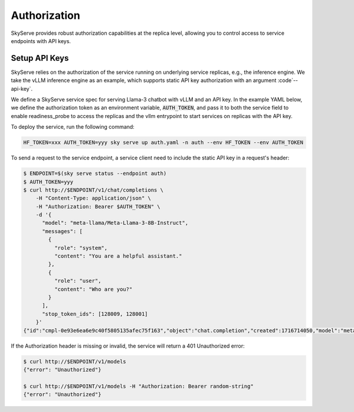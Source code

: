 .. _serve-auth:

Authorization
=============

SkyServe provides robust authorization capabilities at the replica level, allowing you to control access to service endpoints with API keys.

Setup API Keys
--------------

SkyServe relies on the authorization of the service running on underlying service replicas, e.g., the inference engine. We take the vLLM inference engine as an example, which supports static API key authorization with an argument :code`--api-key`.

We define a SkyServe service spec for serving Llama-3 chatbot with vLLM and an API key. In the example YAML below, we define the authorization token as an environment variable, :code:`AUTH_TOKEN`, and pass it to both the service field to enable readiness_probe to access the replicas and the vllm entrypoint to start services on replicas with the API key.

.. code-block:: yaml
  :emphasize-lines: 5-6,12,28

  # auth.yaml
  service:
    readiness_probe:
      path: /v1/models
      headers:
        Authorization: Bearer $AUTH_TOKEN
    replicas: 2

  envs:
    MODEL_NAME: meta-llama/Meta-Llama-3-8B-Instruct
    HF_TOKEN: # TODO: Fill with your own huggingface token, or use --env to pass.
    AUTH_TOKEN: # TODO: Fill with your own auth token (a random string), or use --env to pass.

  resources:
    accelerators: {L4, A10g, A10, L40, A40, A100, A100-80GB}
    ports: 8000

  setup: |
    pip install vllm==0.4.0.post1 flash-attn==2.5.7 gradio openai
    # python -c "import huggingface_hub; huggingface_hub.login('${HF_TOKEN}')"

  run: |
    export PATH=$PATH:/sbin
    python -m vllm.entrypoints.openai.api_server \
      --model $MODEL_NAME --trust-remote-code \
      --gpu-memory-utilization 0.95 \
      --host 0.0.0.0 --port 8000 \
      --api-key $AUTH_TOKEN

To deploy the service, run the following command:

.. code-block:: bash

  HF_TOKEN=xxx AUTH_TOKEN=yyy sky serve up auth.yaml -n auth --env HF_TOKEN --env AUTH_TOKEN

To send a request to the service endpoint, a service client need to include the static API key in a request's header:

.. code-block:: bash

  $ ENDPOINT=$(sky serve status --endpoint auth)
  $ AUTH_TOKEN=yyy
  $ curl http://$ENDPOINT/v1/chat/completions \
      -H "Content-Type: application/json" \
      -H "Authorization: Bearer $AUTH_TOKEN" \
      -d '{
        "model": "meta-llama/Meta-Llama-3-8B-Instruct",
        "messages": [
          {
            "role": "system",
            "content": "You are a helpful assistant."
          },
          {
            "role": "user",
            "content": "Who are you?"
          }
        ],
        "stop_token_ids": [128009, 128001]
      }'
  {"id":"cmpl-0e93e6ea6e9c40f5805135afec75f163","object":"chat.completion","created":1716714050,"model":"meta-llama/Meta-Llama-3-8B-Instruct","choices":[{"index":0,"message":{"role":"assistant","content":"I'm your friendly AI assistant! I'm a computer program designed to help you with a wide range of tasks and answer your questions to the best of my ability. I'm here to provide information, offer suggestions, and assist you in any way I can. I'm constantly learning and improving, so the more you interact with me, the better I'll become at understanding your needs and providing helpful responses.\n\nI can help with things like:\n\n* Answering general knowledge questions\n* Providing definitions for words and phrases\n* Giving advice on topics like science, history, and technology\n* Assisting with language-related tasks, such as grammar and proofreading\n* Generating text and writing articles or stories\n* Even having fun conversations and playing games with you!\n\nSo, what can I help you with today?"},"logprobs":null,"finish_reason":"stop","stop_reason":128009}],"usage":{"prompt_tokens":26,"total_tokens":188,"completion_tokens":162}}

If the Authorization header is missing or invalid, the service will return a 401 Unauthorized error:

.. code-block:: bash

  $ curl http://$ENDPOINT/v1/models
  {"error": "Unauthorized"}

  $ curl http://$ENDPOINT/v1/models -H "Authorization: Bearer random-string"
  {"error": "Unauthorized"}

